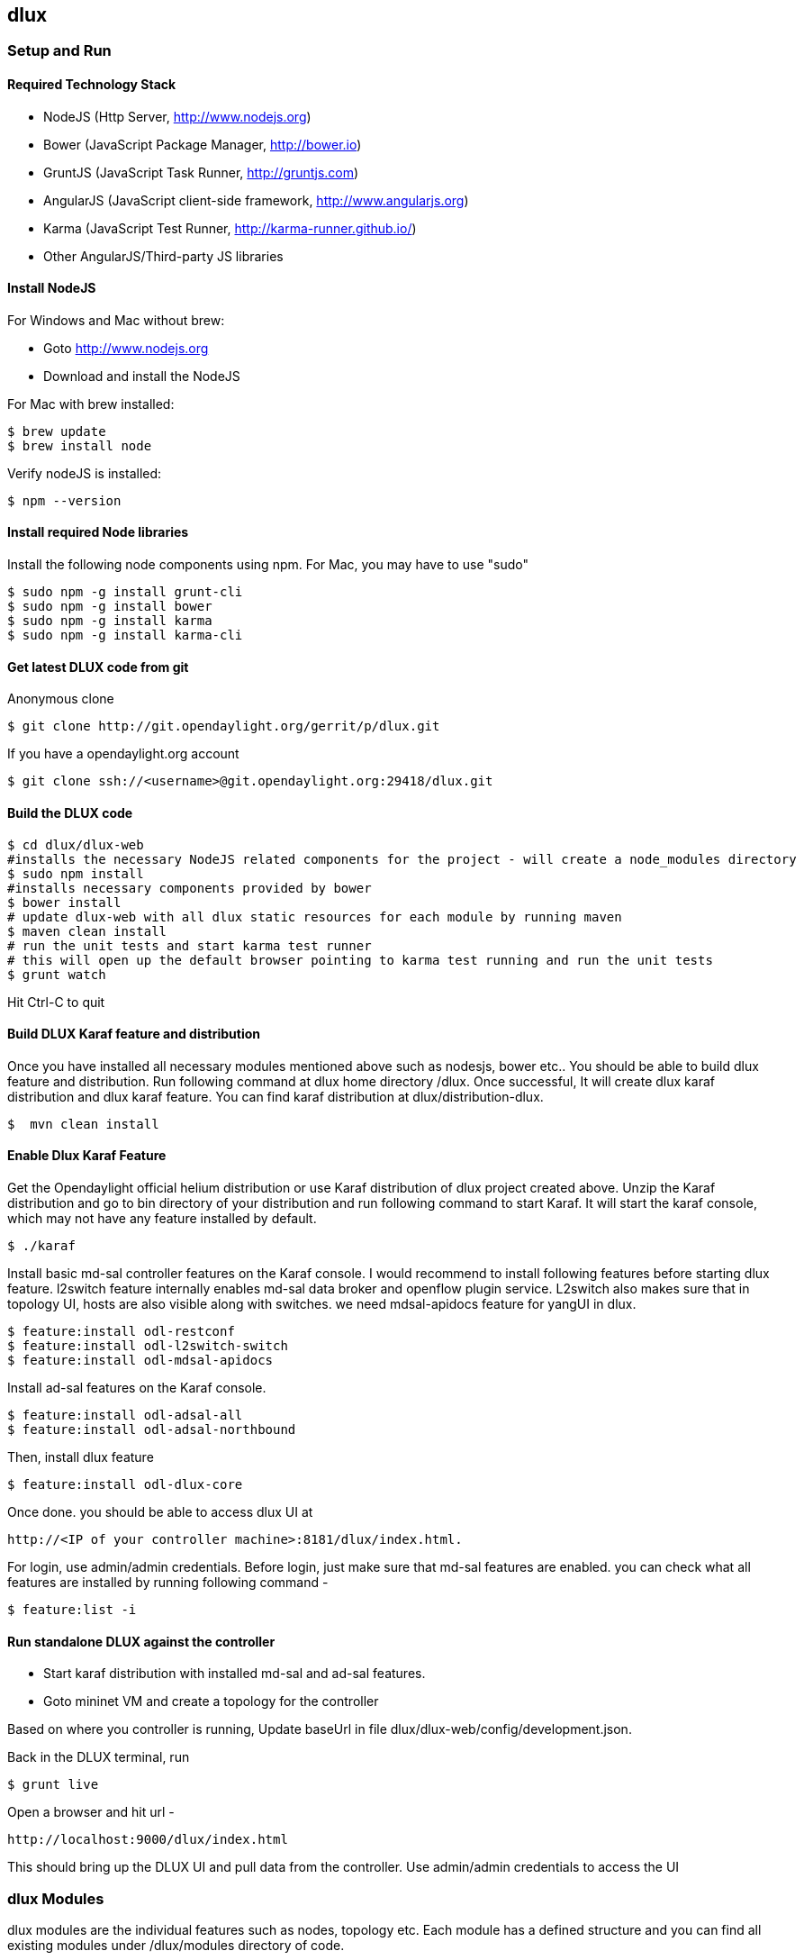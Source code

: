 == dlux
=== Setup and Run
==== Required Technology Stack

*  NodeJS (Http Server, http://www.nodejs.org)
*  Bower (JavaScript Package Manager, http://bower.io)
*  GruntJS (JavaScript Task Runner, http://gruntjs.com)
*  AngularJS (JavaScript client-side framework, http://www.angularjs.org)
*  Karma (JavaScript Test Runner, http://karma-runner.github.io/)
*  Other AngularJS/Third-party JS libraries

==== Install NodeJS

.For Windows and Mac without brew:

* Goto http://www.nodejs.org
* Download and install the NodeJS

.For Mac with brew installed:

 $ brew update
 $ brew install node

.Verify nodeJS is installed:

 $ npm --version

==== Install required Node libraries

Install the following node components using npm. For Mac, you may have to use "sudo"

 $ sudo npm -g install grunt-cli
 $ sudo npm -g install bower
 $ sudo npm -g install karma
 $ sudo npm -g install karma-cli


==== Get latest DLUX code from git

.Anonymous clone

 $ git clone http://git.opendaylight.org/gerrit/p/dlux.git

.If you have a opendaylight.org account

 $ git clone ssh://<username>@git.opendaylight.org:29418/dlux.git

==== Build the DLUX code

 $ cd dlux/dlux-web
 #installs the necessary NodeJS related components for the project - will create a node_modules directory
 $ sudo npm install
 #installs necessary components provided by bower
 $ bower install
 # update dlux-web with all dlux static resources for each module by running maven
 $ maven clean install
 # run the unit tests and start karma test runner
 # this will open up the default browser pointing to karma test running and run the unit tests
 $ grunt watch

Hit Ctrl-C to quit

==== Build DLUX Karaf feature and distribution

Once you have installed all necessary modules mentioned above such as nodesjs, bower etc.. You should be able to build dlux feature and distribution. Run following command at dlux home directory /dlux. Once successful,
It will create dlux karaf distribution and dlux karaf feature. You can find karaf distribution at dlux/distribution-dlux.

 $  mvn clean install


==== Enable Dlux Karaf Feature

Get the Opendaylight official helium distribution or use Karaf distribution of dlux project created above.
Unzip the Karaf distribution and go to bin directory of your distribution and run following command to start Karaf. It will start the karaf console, which may not have any feature installed by default.

 $ ./karaf

Install basic md-sal controller features on the Karaf console. I would recommend to install following features before starting dlux feature.
l2switch feature internally enables md-sal data broker and openflow plugin service. L2switch also makes sure that in topology UI, hosts are also visible along with switches. we need mdsal-apidocs feature for yangUI in dlux.

 $ feature:install odl-restconf
 $ feature:install odl-l2switch-switch
 $ feature:install odl-mdsal-apidocs

Install ad-sal features on the Karaf console.

 $ feature:install odl-adsal-all
 $ feature:install odl-adsal-northbound

Then, install dlux feature

 $ feature:install odl-dlux-core

Once done. you should be able to access dlux UI at

 http://<IP of your controller machine>:8181/dlux/index.html.

For login, use admin/admin credentials. Before login, just make sure that md-sal features are enabled. you can check what all features are installed
by running following command -

 $ feature:list -i


==== Run standalone DLUX against the controller

* Start karaf distribution with installed md-sal and ad-sal features.
* Goto mininet VM and create a topology for the controller

Based on where you controller is running, Update baseUrl in file dlux/dlux-web/config/development.json.

Back in the DLUX terminal, run

 $ grunt live

Open a browser and hit url - 

 http://localhost:9000/dlux/index.html

This should bring up the DLUX UI and pull data from the controller. Use admin/admin credentials to access the UI

=== dlux Modules

dlux modules are the individual features such as nodes, topology etc. Each module has a defined structure and you can find all existing modules under
/dlux/modules directory of code.

==== Module Structure

 * module_folder
 ** <module_name>.module.js
 ** <module_name>.controller.js
 ** <module_name>.services.js
 ** <module_name>.directives.js
 ** <module_name>.filter.js
 ** index.tpl.html
 ** <a_stylesheet>.css

==== Create New Module
===== Define the module

First, create an empty file with the module name.
Next, we need to surround our module with a define function. This allows RequireJs to see our module.js files. The first argument is an array who contain all the module dependencies. The second is a callback function whose body contain the AngularJs code base. The function parameters correspond with the order of dependencies. Each dependences is injected into a parameter if it is provided. Finally, we return the angular module to be able to inject it as a parameter in our others modules.

For each new module, you must have at least those two dependencies :
* angularAMD : It's a wrapper arround angularjs to provide an AMD support('''A'''synchronous '''M'''odule '''D'''efinition). Which is used by RequireJs. For more information click [https://github.com/amdjs/amdjs-api/blob/master/AMD.md here].
* app/core/core.services : This one is mandatory if you want to add content in the navigation menu, the left bar or the top bar.

The following are not mandatory, but very often used.
* angular-ui-router : A library to provide url routing
* routingConfig : To set the level access to a page


 define(['angularAMD','app/routingConfig', 'angular-ui-router','app/core/core.services'], function(ng) {
    var module = angular.module('app.a_module', ['ui.router.state', 'app.core']);
    // module configuration
    module.config(function() {
        [...]
    });
   return module;
 });


===== Set the register function
If your module is only require by the main application, you will need register your angular components because the app will be already bootstraped. Otherwise, it won't see your components on the runtime.

TIP: If your module is only use by an other module, you don't have to do this step.

 module.config(function($compileProvider, $controllerProvider, $provide) {
    module.register = {
      controller : $controllerProvider.register,
      directive : $compileProvider.directive,
      factory : $provide.factory,
      service : $provide.service
    };


===== Set the route
The next step is to set up the route for our module. This part is also done in the configuration method of the module. We have to add '''$stateProvider''' as a parameter.

 module.config(function($stateProvider) {
    var access = routingConfig.accessLevels;
    $stateProvider.state('main.module', {
      url: 'module',
      views : {
        'content' : {
          templateUrl: 'src/app/module/module.tpl.html',
          controller: 'ModuleCtrl'
        }
      }
    });
 });


===== Adding element to the navigation menu
To be able to add item to the navigation menu, the module requires the '''NavHelperProvider''' parameter in the configuration method. This helper has a method to easily append contain into the menu. The first parameter is an id who refer as the level of your menu and the second is a object.

 var module = angular.module('app.a_module', ['app.core']);
 module.config(function(NavMenuHelper) {
     NavMenuHelper.addToMenu('myFirstModule', {
         "link" : "#/module/index",
         "active" : "module",
         "title" : "My First Module",
         "icon" : "icon-sitemap",
         "page" : {
             "title" : "My First Module",
             "description" : "My first module"
         }
     });
  });

The ID parameter support, for now, two level of depth. So if your ID look like 'rootNode.chilNode', the helper will look for a node named 'rootNode' and it will append the 'childNode' to it. If the root node doesn't exist, it will create it.


===== Link the controller file

To include the controller file, we will use the NavHelperProvider. It contain a method who will load the given file.

 [...]
    NavHelperProvider.addControllerUrl('<path_to_module_folder>/<module_name>.controller');

The module.js file is now complete.


==== Create the Controllers, factory, directive, etc

Creating the controller and other components are similar to the module.
* First, add the define method
* Second, add the relative path to the module definition
* Last, create your methods as you usually do it with angularJs

 define(['<relative_path_to_module>/<module_name>.module'], function(module) {
    module.register.controller('ModuleCtrl', function($rootScope, $scope) {
    });
 });


==== Append to the main file

The last thing to do is to add the path of the module definition file and add the name of the angular module.
So edit the file app.module.js as the follow

 //----Temporary-------\\
 var module = [
   [...]
  '<relative_path_module>/<module_name>.js',
   [...]
 var e = [
   [...]
  'a_module',
   [...]
 //--------------------\\

=== Yang Utils
Yang Utils are used by yang UI to perform all CRUD operations. All of these utilities are present in yangutils.services.js file. It has following factories -

.Factories
* *arrayUtils* – defines functions for working with arrays.
* *pathUtils* – defines functions for working with xpath (paths to APIs and subAPIs). It divides xpath string to array of elements, so this array can be later used for search functions.
* *syncFact* – provides synchronization between requests to and from ODL when it’s needed.
* *custFunct* – it is linked with apiConnector.createCustomFunctionalityApis in yangui controller in yangui.controller.js. That function makes it possible to create some custom function called by the click on button in index.tpl.html. All custom functions are stored in array and linked to specific subAPI. When particular subAPI is expanded and clicked, its  inputs (linked root node with its child nodes) is displayed in the bottom part of the page and its buttons with custom functionality are displayed also.
* *reqBuilder* – creates object builder = request built from filled inputs on page in JSON format. It is possible with “show preview” button. This request is sent to ODL when button PUT or POST is clicked.
* *yinParser* – factory for reading of .xml files of yang models and creating objects hierarchy. Every statement from yang is represented by node.
* *nodeWrapper* – adds functions to objects in tree hierarchy created with yinParser. These functions provide functionality for every type of node.
* *apiConnector* – the main functionality is filling the main structures and linking them. Structure of APIs and subAPIs which is two level array - first level is filled by main APIs, second level is filled by others sub APIs. Second main structure is array of root nodes, which are objects including root node and its children nodes. Linking these two structures is creating links between every subAPI (second level of APIs array) and its root node, which must be displayed like inputs when subAPI is expanded.
* *yangUtils* – some top level functions which are used by yangui controller for creating the main structures.

